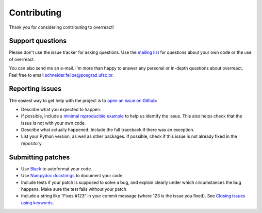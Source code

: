 Contributing
============

Thank you for considering contributing to overreact!

Support questions
-----------------

Please don't use the issue tracker for asking questions.
Use the `mailing list <https://groups.google.com/d/forum/overreact>`__ for
questions about your own code or the use of overreact.

You can also send me an e-mail. I'm more than happy to answer any personal or
in-depth questions about overreact. Feel free to email schneider.felipe@posgrad.ufsc.br.

Reporting issues
----------------

The easiest way to get help with the project is to `open an issue on Github
<http://github.com/geem-lab/overreact/issues>`__:

- Describe what you expected to happen.
- If possible, include a `minimal reproducible example <https://stackoverflow.com/help/minimal-reproducible-example>`__
  to help us identify the issue.
  This also helps check that the issue is not with your own code.
- Describe what actually happened. Include the full traceback if there was an
  exception.
- List your Python version, as well as other packages.
  If possible, check if this issue is not already fixed in the repository.

Submitting patches
------------------

- Use `Black <https://black.readthedocs.io/>`__ to autoformat your code.
- Use `Numpydoc docstrings <https://numpydoc.readthedocs.io/en/latest/format.html>`__
  to document your code.
- Include tests if your patch is supposed to solve a bug, and explain clearly
  under which circumstances the bug happens.
  Make sure the test fails without your patch.
- Include a string like “Fixes #123” in your commit message (where 123 is the
  issue you fixed).
  See `Closing issues using keywords <https://help.github.com/articles/creating-a-pull-request/>`__.
